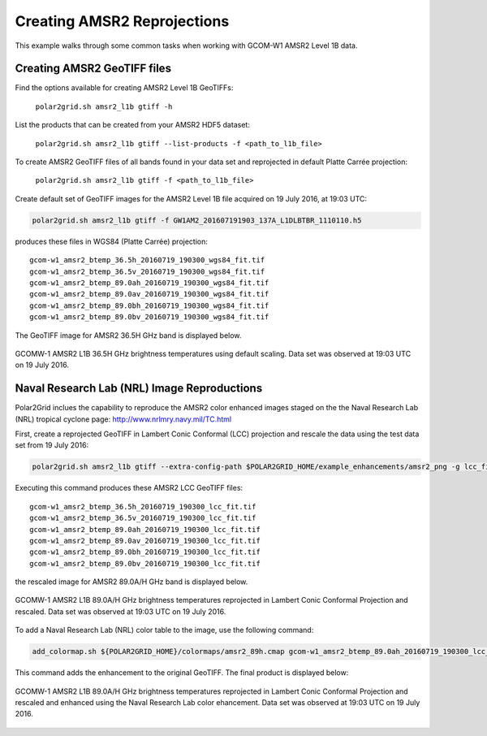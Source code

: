 .. raw:: latex

    \newpage

Creating AMSR2 Reprojections
----------------------------

This example walks through some common tasks when working with
GCOM-W1 AMSR2 Level 1B data.

Creating AMSR2 GeoTIFF files
****************************

Find the options available for creating AMSR2 Level 1B GeoTIFFs:

   ``polar2grid.sh amsr2_l1b gtiff -h``

List the products that can be created from your AMSR2 HDF5 dataset:

    ``polar2grid.sh amsr2_l1b gtiff --list-products -f <path_to_l1b_file>``

To create AMSR2 GeoTIFF files of all bands found in your data set 
and reprojected in default Platte Carrée projection:

     ``polar2grid.sh amsr2_l1b gtiff -f <path_to_l1b_file>``

Create default set of GeoTIFF images for the AMSR2 Level 1B file acquired
on 19 July 2016, at 19:03 UTC:

.. code-block:: bash

    polar2grid.sh amsr2_l1b gtiff -f GW1AM2_201607191903_137A_L1DLBTBR_1110110.h5

produces these files in WGS84 (Platte Carrée) projection:

.. parsed-literal::

    gcom-w1_amsr2_btemp_36\.5h_20160719_190300_wgs84_fit\.tif
    gcom-w1_amsr2_btemp_36\.5v_20160719_190300_wgs84_fit\.tif
    gcom-w1_amsr2_btemp_89\.0ah_20160719_190300_wgs84_fit\.tif
    gcom-w1_amsr2_btemp_89\.0av_20160719_190300_wgs84_fit\.tif
    gcom-w1_amsr2_btemp_89\.0bh_20160719_190300_wgs84_fit\.tif
    gcom-w1_amsr2_btemp_89\.0bv_20160719_190300_wgs84_fit\.tif

The GeoTIFF image for AMSR2 36.5H GHz band is displayed below.

.. raw:: latex

    \newpage

.. figure:: ../_static/example_images/gcom-w1_amsr2_btemp_36.5h_20160719_190300_wgs84_fit.jpg
    :width: 40%
    :align: center

    GCOMW-1 AMSR2 L1B 36.5H GHz brightness temperatures using default scaling.  Data set was observed at 19:03 UTC on 19 July 2016.

Naval Research Lab (NRL) Image Reproductions
********************************************

Polar2Grid inclues the capability to reproduce the AMSR2 color enhanced
images staged on the the Naval Research Lab (NRL) tropical cyclone
page:  http://www.nrlmry.navy.mil/TC.html

First, create a reprojected GeoTIFF in Lambert Conic Conformal (LCC) projection
and rescale the data using the test data set from 19 July 2016:

.. code-block:: bash

    polar2grid.sh amsr2_l1b gtiff --extra-config-path $POLAR2GRID_HOME/example_enhancements/amsr2_png -g lcc_fit -f ../data/GW1AM2_201607191903_137A_L1DLBTBR_1110110.h5

Executing this command produces these AMSR2 LCC GeoTIFF files:

.. parsed-literal::

    gcom-w1_amsr2_btemp_36\.5h_20160719_190300_lcc_fit\.tif
    gcom-w1_amsr2_btemp_36\.5v_20160719_190300_lcc_fit\.tif
    gcom-w1_amsr2_btemp_89\.0ah_20160719_190300_lcc_fit\.tif
    gcom-w1_amsr2_btemp_89\.0av_20160719_190300_lcc_fit\.tif
    gcom-w1_amsr2_btemp_89\.0bh_20160719_190300_lcc_fit\.tif
    gcom-w1_amsr2_btemp_89\.0bv_20160719_190300_lcc_fit\.tif

the rescaled image for AMSR2 89.0A/H GHz band is displayed below.

.. raw:: latex

    \newpage

.. figure:: ../_static/example_images/gcom-w1_amsr2_btemp_89.0ah_20160719_190300_lcc_fit.jpg
    :name: gcom-w1_amsr2_btemp_89.0ah_20160719_190300_lcc_fit.jpg
    :width: 40%
    :align: center

    GCOMW-1 AMSR2 L1B 89.0A/H GHz brightness temperatures reprojected in Lambert Conic Conformal Projection and rescaled.  Data set was observed at 19:03 UTC on 19 July 2016.

To add a Naval Research Lab (NRL) color table to the image, use the following
command:

.. code-block:: bash

    add_colormap.sh ${POLAR2GRID_HOME}/colormaps/amsr2_89h.cmap gcom-w1_amsr2_btemp_89.0ah_20160719_190300_lcc_fit.tif

This command adds the enhancement to the original GeoTIFF.  The final product
is displayed below:

.. raw:: latex

    \newpage

.. figure:: ../_static/example_images/gcom-w1_amsr2_btemp_89.0ah_20160719_190300_lcc_fit_color.jpg
    :name: gcom-w1_amsr2_btemp_89.0ah_20160719_190300_lcc_fit_color.jpg
    :width: 60%
    :align: center

    GCOMW-1 AMSR2 L1B 89.0A/H GHz brightness temperatures reprojected in Lambert Conic Conformal Projection and rescaled and enhanced using the Naval Research Lab color ehancement.  Data set was observed at 19:03 UTC on 19 July 2016.
